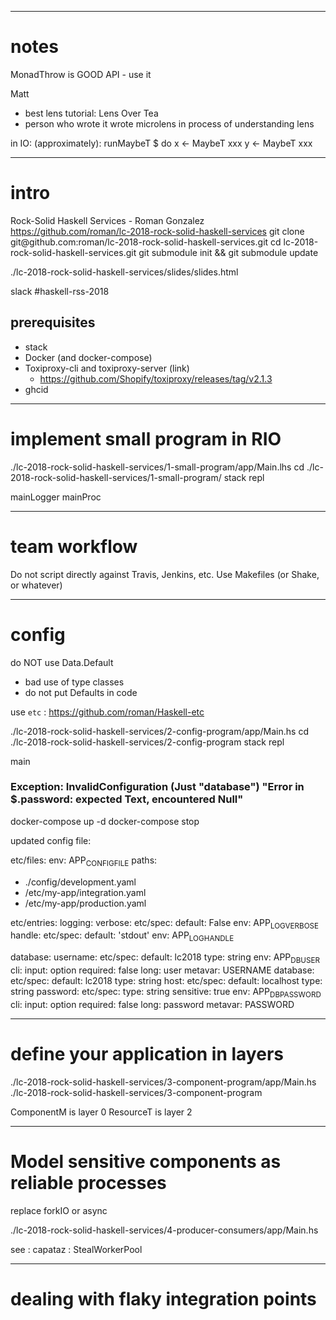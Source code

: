 ------------------------------------------------------------------------------
* notes

MonadThrow is GOOD API - use it

Matt
- best lens tutorial: Lens Over Tea
- person who wrote it wrote microlens in process of understanding lens

in IO: (approximately):
runMaybeT $ do
  x <- MaybeT xxx
  y <- MaybeT xxx

------------------------------------------------------------------------------
* intro

Rock-Solid Haskell Services - Roman Gonzalez
https://github.com/roman/lc-2018-rock-solid-haskell-services
git clone git@github.com:roman/lc-2018-rock-solid-haskell-services.git
cd lc-2018-rock-solid-haskell-services.git
git submodule init && git submodule update

./lc-2018-rock-solid-haskell-services/slides/slides.html

slack #haskell-rss-2018

** prerequisites

- stack
- Docker (and docker-compose)
- Toxiproxy-cli and toxiproxy-server (link)
  - https://github.com/Shopify/toxiproxy/releases/tag/v2.1.3
- ghcid


------------------------------------------------------------------------------
* implement small program in RIO

./lc-2018-rock-solid-haskell-services/1-small-program/app/Main.lhs
cd ./lc-2018-rock-solid-haskell-services/1-small-program/
stack repl

mainLogger
mainProc

------------------------------------------------------------------------------
* team workflow

Do not script directly against Travis, Jenkins, etc.
Use Makefiles (or Shake, or whatever)

------------------------------------------------------------------------------
* config

do NOT use Data.Default
- bad use of type classes
- do not put Defaults in code

use =etc= : https://github.com/roman/Haskell-etc

./lc-2018-rock-solid-haskell-services/2-config-program/app/Main.hs
cd ./lc-2018-rock-solid-haskell-services/2-config-program
stack repl

main
*** Exception: InvalidConfiguration (Just "database") "Error in $.password: expected Text, encountered Null"

docker-compose up -d
docker-compose stop

updated config file:

etc/files:
  env: APP_CONFIG_FILE
  paths:
  - ./config/development.yaml
  - /etc/my-app/integration.yaml
  - /etc/my-app/production.yaml

etc/entries:
  logging:
    verbose:
      etc/spec:
        default: False
        env: APP_LOG_VERBOSE
    handle:
      etc/spec:
        default: 'stdout'
        env: APP_LOG_HANDLE

  database:
    username:
      etc/spec:
        default: lc2018
        type: string
        env: APP_DB_USER
        cli:
          input: option
          required: false
          long: user
          metavar: USERNAME
    database:
      etc/spec:
        default: lc2018
        type: string
    host:
      etc/spec:
        default: localhost
        type: string
    password:
      etc/spec:
        type: string
        sensitive: true
        env: APP_DB_PASSWORD
        cli:
          input: option
          required: false
          long: password
          metavar: PASSWORD

------------------------------------------------------------------------------
* define your application in layers

./lc-2018-rock-solid-haskell-services/3-component-program/app/Main.hs
./lc-2018-rock-solid-haskell-services/3-component-program

ComponentM is layer 0
ResourceT is layer 2

------------------------------------------------------------------------------
* Model sensitive components as reliable processes

replace forkIO or async

./lc-2018-rock-solid-haskell-services/4-producer-consumers/app/Main.hs

see : capataz : StealWorkerPool

------------------------------------------------------------------------------
* dealing with flaky integration points






